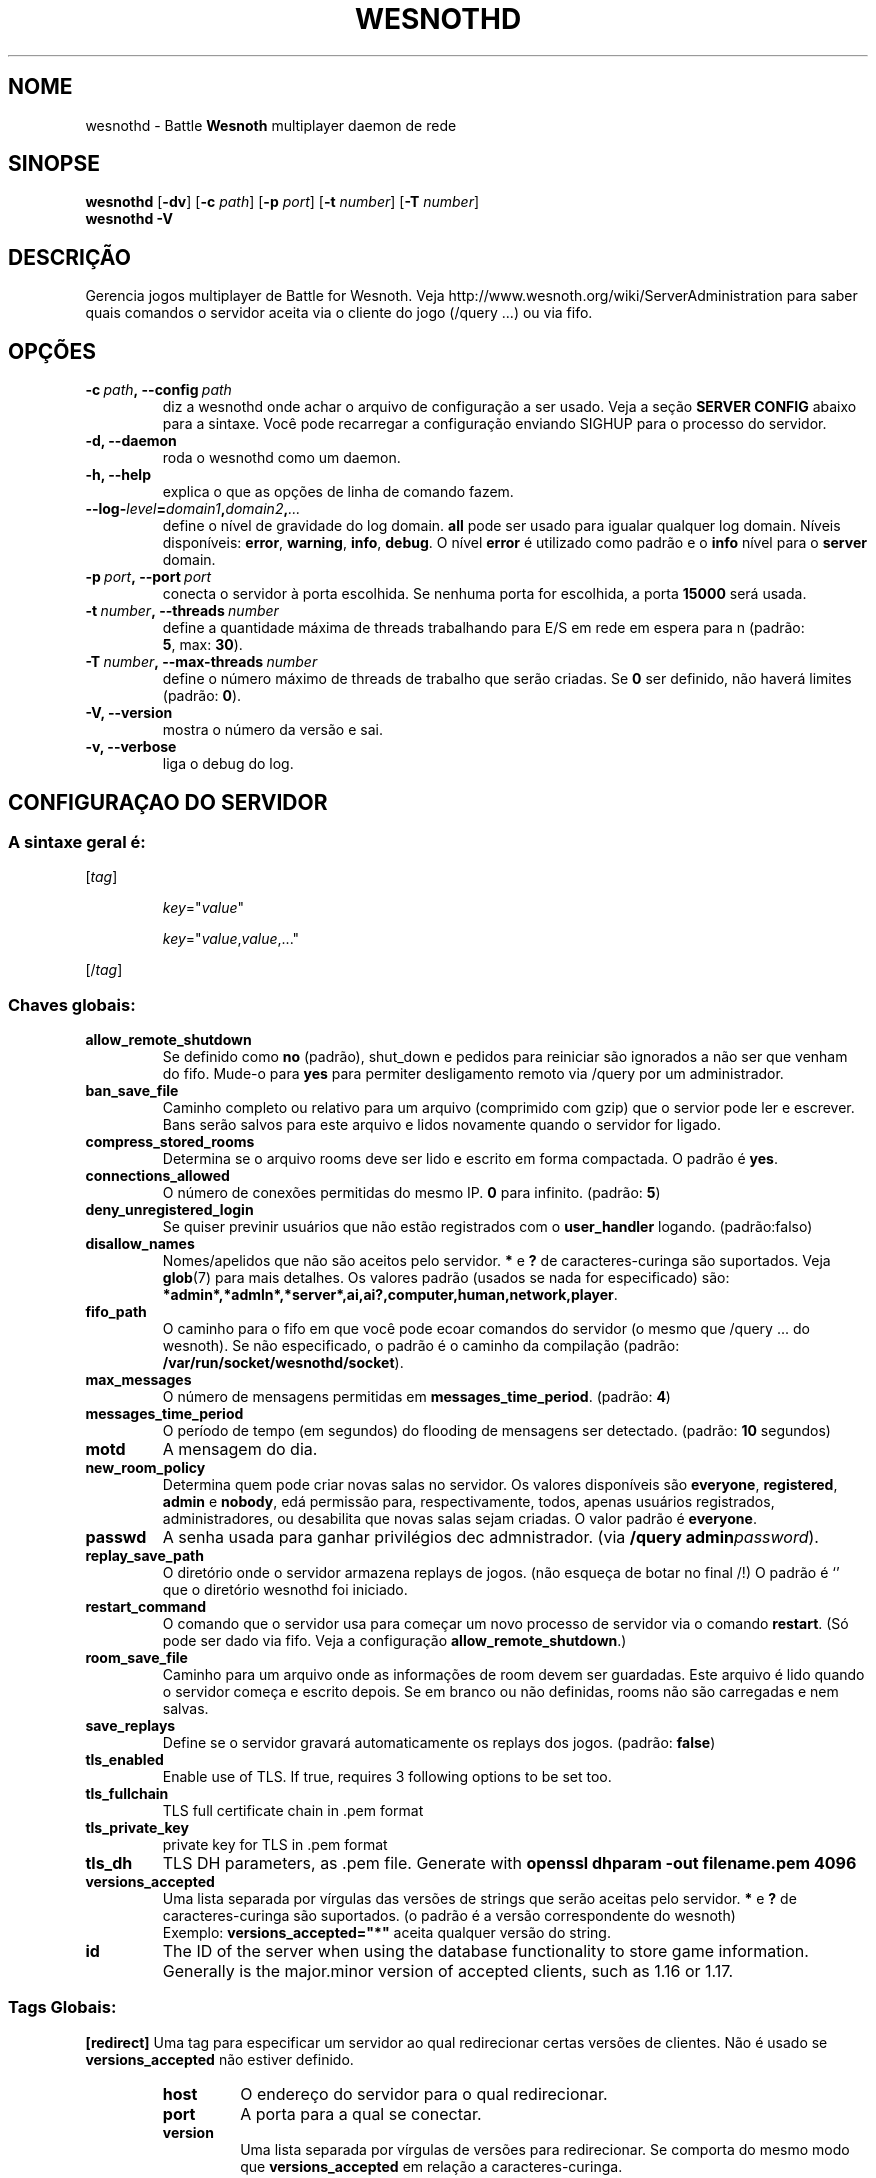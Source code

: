 .\" This program is free software; you can redistribute it and/or modify
.\" it under the terms of the GNU General Public License as published by
.\" the Free Software Foundation; either version 2 of the License, or
.\" (at your option) any later version.
.\"
.\" This program is distributed in the hope that it will be useful,
.\" but WITHOUT ANY WARRANTY; without even the implied warranty of
.\" MERCHANTABILITY or FITNESS FOR A PARTICULAR PURPOSE.  See the
.\" GNU General Public License for more details.
.\"
.\" You should have received a copy of the GNU General Public License
.\" along with this program; if not, write to the Free Software
.\" Foundation, Inc., 51 Franklin Street, Fifth Floor, Boston, MA  02110-1301  USA
.\"
.
.\"*******************************************************************
.\"
.\" This file was generated with po4a. Translate the source file.
.\"
.\"*******************************************************************
.TH WESNOTHD 6 2022 wesnothd "Battle for Wesnoth multiplayer daemon de rede"
.
.SH NOME
.
wesnothd \- Battle \fBWesnoth\fP multiplayer daemon de rede
.
.SH SINOPSE
.
\fBwesnothd\fP [\|\fB\-dv\fP\|] [\|\fB\-c\fP \fIpath\fP\|] [\|\fB\-p\fP \fIport\fP\|] [\|\fB\-t\fP
\fInumber\fP\|] [\|\fB\-T\fP \fInumber\fP\|]
.br
\fBwesnothd\fP \fB\-V\fP
.
.SH DESCRIÇÃO
.
Gerencia jogos multiplayer de Battle for Wesnoth. Veja
http://www.wesnoth.org/wiki/ServerAdministration para saber quais comandos o
servidor aceita via o cliente do jogo (/query ...) ou via fifo.
.
.SH OPÇÕES
.
.TP 
\fB\-c\ \fP\fIpath\fP\fB,\ \-\-config\fP\fI\ path\fP
diz a wesnothd onde achar o arquivo de configuração a ser usado. Veja a
seção \fBSERVER CONFIG\fP abaixo para a sintaxe. Você pode recarregar a
configuração enviando SIGHUP para o processo do servidor.
.TP 
\fB\-d, \-\-daemon\fP
roda o wesnothd como um daemon.
.TP 
\fB\-h, \-\-help\fP
explica o que as opções de linha de comando fazem.
.TP 
\fB\-\-log\-\fP\fIlevel\fP\fB=\fP\fIdomain1\fP\fB,\fP\fIdomain2\fP\fB,\fP\fI...\fP
define o nível de gravidade do log domain.  \fBall\fP pode ser usado para
igualar qualquer log domain. Níveis disponíveis: \fBerror\fP,\ \fBwarning\fP,\ \fBinfo\fP,\ \fBdebug\fP.  O nível \fBerror\fP é utilizado como padrão e o \fBinfo\fP
nível para o \fBserver\fP domain.
.TP 
\fB\-p\ \fP\fIport\fP\fB,\ \-\-port\fP\fI\ port\fP
conecta o servidor à porta escolhida. Se nenhuma porta for escolhida, a
porta \fB15000\fP será usada.
.TP 
\fB\-t\ \fP\fInumber\fP\fB,\ \-\-threads\fP\fI\ number\fP
define a quantidade máxima de threads trabalhando para E/S em rede em espera
para n (padrão: \fB5\fP,\ max:\ \fB30\fP).
.TP 
\fB\-T\ \fP\fInumber\fP\fB,\ \-\-max\-threads\fP\fI\ number\fP
define o número máximo de threads de trabalho que serão criadas. Se \fB0\fP ser
definido, não haverá limites (padrão: \fB0\fP).
.TP 
\fB\-V, \-\-version\fP
mostra o número da versão e sai.
.TP 
\fB\-v, \-\-verbose\fP
liga o debug do log.
.
.SH "CONFIGURAÇAO DO SERVIDOR"
.
.SS "A sintaxe geral é:"
.
.P
[\fItag\fP]
.IP
\fIkey\fP="\fIvalue\fP"
.IP
\fIkey\fP="\fIvalue\fP,\fIvalue\fP,..."
.P
[/\fItag\fP]
.
.SS "Chaves globais:"
.
.TP 
\fBallow_remote_shutdown\fP
Se definido como \fBno\fP (padrão), shut_down e pedidos para reiniciar são
ignorados a não ser que venham do fifo.  Mude\-o para \fByes\fP para permiter
desligamento remoto via /query por um administrador.
.TP 
\fBban_save_file\fP
Caminho completo ou relativo para um arquivo (comprimido com gzip) que o
servior pode ler e escrever.  Bans serão salvos para este arquivo e lidos
novamente quando o servidor for ligado.
.TP 
\fBcompress_stored_rooms\fP
Determina se o arquivo rooms deve ser lido e escrito em forma compactada. O
padrão é \fByes\fP.
.TP 
\fBconnections_allowed\fP
O número de conexões permitidas do mesmo IP. \fB0\fP para infinito. (padrão:
\fB5\fP)
.TP 
\fBdeny_unregistered_login\fP
Se quiser previnir usuários que não estão registrados com o \fBuser_handler\fP
logando. (padrão:falso)
.TP 
\fBdisallow_names\fP
Nomes/apelidos que não são aceitos pelo servidor. \fB*\fP e \fB?\fP de
caracteres\-curinga são suportados. Veja \fBglob\fP(7)  para mais detalhes.  Os
valores padrão (usados se nada for especificado) são:
\fB*admin*,*admln*,*server*,ai,ai?,computer,human,network,player\fP.
.TP 
\fBfifo_path\fP
O caminho para o fifo em que você pode ecoar comandos do servidor (o mesmo
que /query ... do wesnoth).  Se não especificado, o padrão é o caminho da
compilação (padrão: \fB/var/run/socket/wesnothd/socket\fP).
.TP 
\fBmax_messages\fP
O número de mensagens permitidas em \fBmessages_time_period\fP. (padrão: \fB4\fP)
.TP 
\fBmessages_time_period\fP
O período de tempo (em segundos) do flooding de mensagens ser
detectado. (padrão: \fB10\fP segundos)
.TP 
\fBmotd\fP
A mensagem do dia.
.TP 
\fBnew_room_policy\fP
Determina quem pode criar novas salas no servidor. Os valores disponíveis
são \fBeveryone\fP, \fBregistered\fP, \fBadmin\fP e \fBnobody\fP, edá permissão para,
respectivamente, todos, apenas usuários registrados, administradores, ou
desabilita que novas salas sejam criadas. O valor padrão é \fBeveryone\fP.
.TP 
\fBpasswd\fP
A senha usada para ganhar privilégios dec admnistrador. (via \fB/query
admin\fP\fIpassword\fP).
.TP 
\fBreplay_save_path\fP
O diretório onde o servidor armazena replays de jogos. (não esqueça de botar
no final /!) O padrão é `' que o diretório wesnothd foi iniciado.
.TP 
\fBrestart_command\fP
O comando que o servidor usa para começar um novo processo de servidor via o
comando \fBrestart\fP. (Só pode ser dado via fifo. Veja a configuração
\fBallow_remote_shutdown\fP.)
.TP 
\fBroom_save_file\fP
Caminho para um arquivo onde as informações de room devem ser
guardadas. Este arquivo é lido quando o servidor começa e escrito depois. Se
em branco ou não definidas, rooms não são carregadas e nem salvas.
.TP 
\fBsave_replays\fP
Define se o servidor gravará automaticamente os replays dos jogos. (padrão:
\fBfalse\fP)
.TP 
\fBtls_enabled\fP
Enable use of TLS. If true, requires 3 following options to be set too.
.TP 
\fBtls_fullchain\fP
TLS full certificate chain in .pem format
.TP 
\fBtls_private_key\fP
private key for TLS in .pem format
.TP 
\fBtls_dh\fP
TLS DH parameters, as .pem file. Generate with \fBopenssl dhparam \-out
filename.pem 4096\fP
.TP 
\fBversions_accepted\fP
Uma lista separada por vírgulas das versões de strings que serão aceitas
pelo servidor. \fB*\fP e \fB?\fP de caracteres\-curinga são suportados.  (o padrão
é a versão correspondente do wesnoth)
.br
Exemplo: \fBversions_accepted="*"\fP aceita qualquer versão do string.
.TP 
\fBid\fP
The ID of the server when using the database functionality to store game
information. Generally is the major.minor version of accepted clients, such
as 1.16 or 1.17.
.
.SS "Tags Globais:"
.
.P
\fB[redirect]\fP Uma tag para especificar um servidor ao qual redirecionar
certas versões de clientes. Não é usado se \fBversions_accepted\fP não estiver
definido.
.RS
.TP 
\fBhost\fP
O endereço do servidor para o qual redirecionar.
.TP 
\fBport\fP
A porta para a qual se conectar.
.TP 
\fBversion\fP
Uma lista separada por vírgulas de versões para redirecionar. Se comporta do
mesmo modo que \fBversions_accepted\fP em relação a caracteres\-curinga.
.RE
.P
\fB[ban_time]\fP Uma tag para definir palavras chaves para bans temporários.
.RS
.TP 
\fBnome\fP
O nome usado como referência para o tempo de ban.
.TP 
\fBtime\fP
A definição da duração do tempo.  O formato é: %d[%s[%d%s[...]]] onde %s é s
(segundos), m (minutos), h (horas), D (dias), M (meses) ou A (anos) e %d é
um número.  Se nenhum modificador de tempo for dado, minutos (m) são
assumidos.  Exemplo: \fBtime="1D12h30m"\fP resulta num tempo de banimento de 1
dia, 12 horas e 30 minutos.
.RE
.P
\fB[proxy]\fP Uma tag para dizer ao servidor para agir como uma proxy e enviar
as requisições dos clientes conectados para  o servidor especificado.
Aceita as mesmas chaves que \fB[redirect]\fP.
.RE
.P
\fB[user_handler]\fP Configura o apelido do usuário. Se não houver uma entrada
\fB[user_handler]\fP presente na configuração, o servidor rodará sem nenhum
serviço de registro de apelidos. Todas as tabelas adicionais que são
necessárias para que o \fBforum_user_handler\fP funcione podem ser encontradas
na table_definitions.sql no repositório de código do Wesnoth. Requer suporte
mysql habilitado. Para cmake é \fBENABLE_MYSQL\fP e para scons é
\fBforum_user_handler.\fP
.RS
.TP 
\fBdb_host\fP
O hostname do servidor da database
.TP 
\fBdb_name\fP
O nome da database
.TP 
\fBdb_user\fP
O nome do usuário com o qual entrar no banco de dados
.TP 
\fBdb_password\fP
A senha deste usuário
.TP 
\fBdb_users_table\fP
The name of the table in which your phpbb forum saves its user data. Most
likely this will be <table\-prefix>_users (e.g. phpbb3_users).
.TP 
\fBdb_extra_table\fP
(para user_handler=forum) O nome da tabela em que wesnothd salvará a data
sobre usuários.
.TP 
\fBdb_game_info_table\fP
O nome da tabela em que wesnothd salvará a data de jogos.
.TP 
\fBdb_game_player_info_table\fP
O nome da tabela em que wesnothd salvará a data sobre os jogadores num jogo.
.TP 
\fBdb_game_modification_info_table\fP
O nome da tabela em que wesnothd salvará a data sobre as modificações usadas
num jogo.
.TP 
\fBdb_user_group_table\fP
The name of the table in which your phpbb forum saves its user group
data. Most likely this will be <table\-prefix>_user_group
(e.g. phpbb3_user_group).
.TP 
\fBdb_connection_history_table\fP
The name of the table in which to store login/logout times. Also used for
matching IPs to users and vice versa.
.TP 
\fBdb_topics_table\fP
The name of the table in which your phpbb forum saves its topic (thread)
information. Most likely this will be <table\-prefix>_topics
(e.g. phpbb3_topics).
.TP 
\fBdb_banlist_table\fP
The name of the table in which your phpbb forum saves its user bans
data. Most likely this will be <table\-prefix>_banlist
(e.g. phpbb3_banlist).
.TP 
\fBmp_mod_group\fP
O ID do grupo do fórum que será considerado como tendo privilégios de
moderador.
.RE
.
.SH "STATUS DE SAÍDA"
.
O status de saída normal é 0 quando o server tiver fechado corretamente. Um
status de saída de 2 indica um erro nas opções das linahs de comando.
.
.SH AUTOR
.
Escrito por David White <davidnwhite@verizon.net>.  Editado por Nils
Kneuper <crazy\-ivanovic@gmx.net>, ott <ott@gaon.net>,
Soliton <soliton.de@gmail.com> e Thomas Baumhauer
<thomas.baumhauer@gmail.com>.  Esta página do manual foi
originalmente escrita por Cyril Bouthors <cyril@bouthors.org>.
.br
Visite a página oficial: http://www.wesnoth.org/
.
.SH COPYRIGHT
.
Copyright \(co 2003\-2024 David White <davidnwhite@verizon.net>
.br
Este Software é Gratuito; este software é licenciado sob a versão GPL 2,
conforme publicada pela Free Software Foundation. Não há NENHUMA garantia;
nem mesmo para COMERCIALIZAÇÃO ou ADEQUAÇÃO PARA UM PROPÓSITO EM PARTICULAR.
.
.SH "VEJA TAMBÉM"
.
\fBwesnoth\fP(6)

